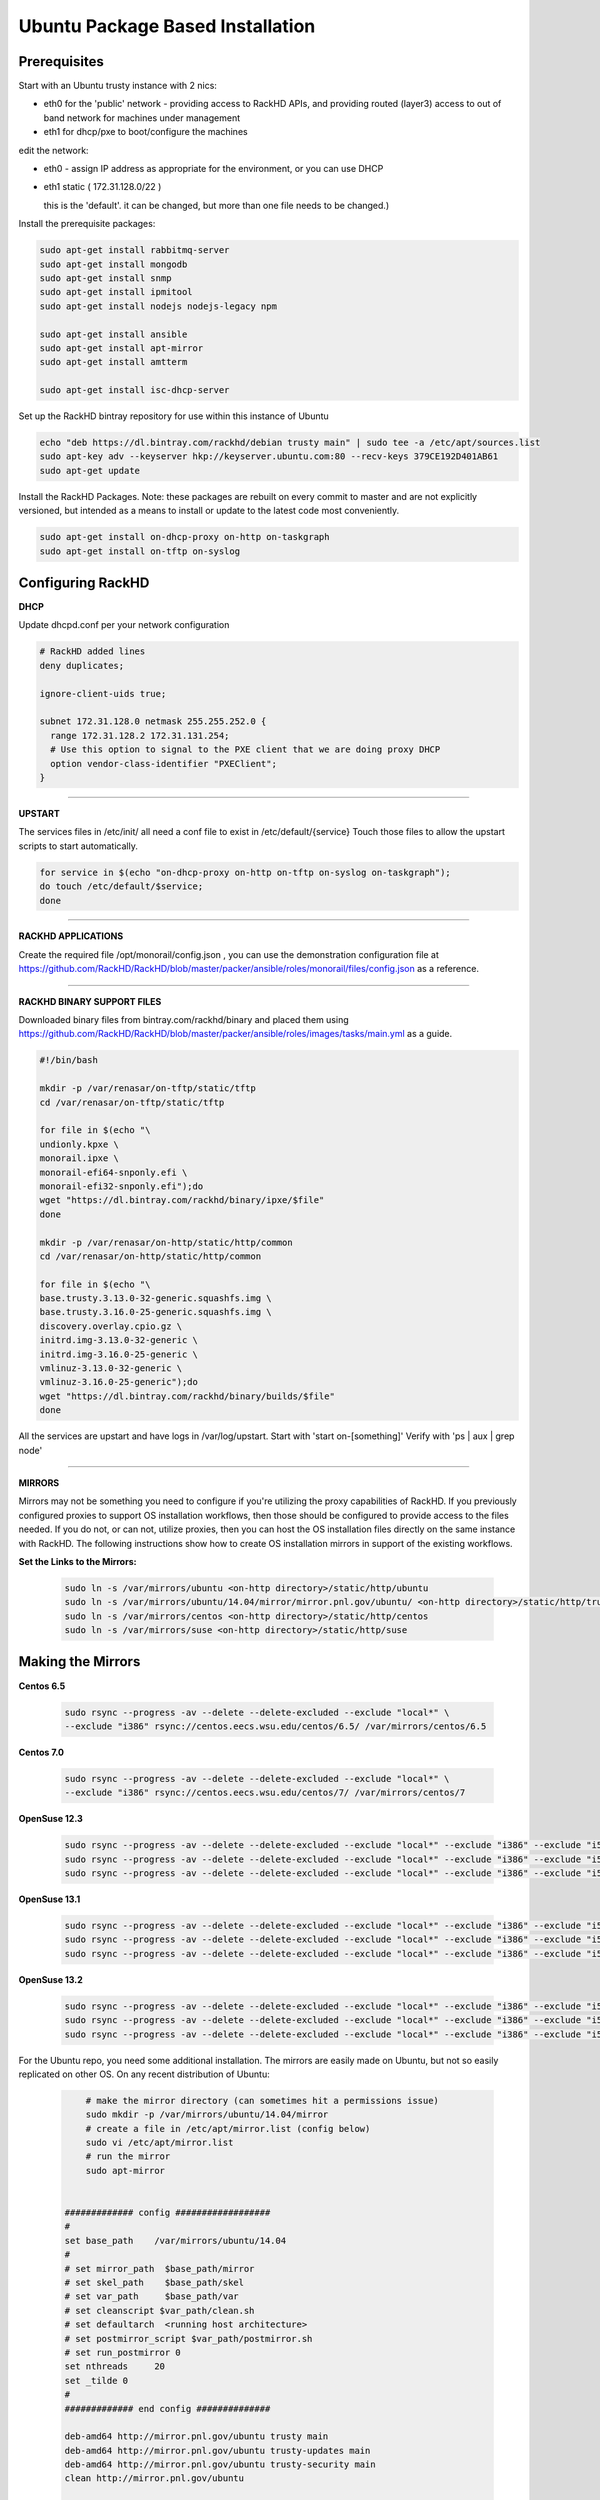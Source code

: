 Ubuntu Package Based Installation
---------------------------------


Prerequisites
~~~~~~~~~~~~~~~

Start with an Ubuntu trusty instance with 2 nics:

* eth0 for the 'public' network - providing access to RackHD APIs, and providing
  routed (layer3) access to out of band network for machines under management

* eth1 for dhcp/pxe to boot/configure the machines

edit the network:

* eth0 - assign IP address as appropriate for the environment, or you can use DHCP

* eth1 static ( 172.31.128.0/22 )

  this is the 'default'. it can be changed, but more than one file needs to be changed.)

Install the prerequisite packages:

.. code::

    sudo apt-get install rabbitmq-server
    sudo apt-get install mongodb
    sudo apt-get install snmp
    sudo apt-get install ipmitool
    sudo apt-get install nodejs nodejs-legacy npm

    sudo apt-get install ansible
    sudo apt-get install apt-mirror
    sudo apt-get install amtterm

    sudo apt-get install isc-dhcp-server

Set up the RackHD bintray repository for use within this instance of Ubuntu

.. code::

    echo "deb https://dl.bintray.com/rackhd/debian trusty main" | sudo tee -a /etc/apt/sources.list
    sudo apt-key adv --keyserver hkp://keyserver.ubuntu.com:80 --recv-keys 379CE192D401AB61
    sudo apt-get update

Install the RackHD Packages. Note: these packages are rebuilt on every commit to master and are
not explicitly versioned, but intended as a means to install or update to the latest code most
conveniently.

.. code::

    sudo apt-get install on-dhcp-proxy on-http on-taskgraph
    sudo apt-get install on-tftp on-syslog

Configuring RackHD
~~~~~~~~~~~~~~~~~~~~

**DHCP**

Update dhcpd.conf per your network configuration

.. code::

    # RackHD added lines
    deny duplicates;

    ignore-client-uids true;

    subnet 172.31.128.0 netmask 255.255.252.0 {
      range 172.31.128.2 172.31.131.254;
      # Use this option to signal to the PXE client that we are doing proxy DHCP
      option vendor-class-identifier "PXEClient";
    }

#######

**UPSTART**

The services files in /etc/init/ all need a conf file to exist in /etc/default/{service}
Touch those files to allow the upstart scripts to start automatically.

.. code::

    for service in $(echo "on-dhcp-proxy on-http on-tftp on-syslog on-taskgraph");
    do touch /etc/default/$service;
    done

#######

**RACKHD APPLICATIONS**

Create the required file /opt/monorail/config.json , you can use the demonstration
configuration file at https://github.com/RackHD/RackHD/blob/master/packer/ansible/roles/monorail/files/config.json
as a reference.

#######

**RACKHD BINARY SUPPORT FILES**

Downloaded binary files from bintray.com/rackhd/binary and placed them using https://github.com/RackHD/RackHD/blob/master/packer/ansible/roles/images/tasks/main.yml as a guide.

.. code::

    #!/bin/bash

    mkdir -p /var/renasar/on-tftp/static/tftp
    cd /var/renasar/on-tftp/static/tftp

    for file in $(echo "\
    undionly.kpxe \
    monorail.ipxe \
    monorail-efi64-snponly.efi \
    monorail-efi32-snponly.efi");do
    wget "https://dl.bintray.com/rackhd/binary/ipxe/$file"
    done

    mkdir -p /var/renasar/on-http/static/http/common
    cd /var/renasar/on-http/static/http/common

    for file in $(echo "\
    base.trusty.3.13.0-32-generic.squashfs.img \
    base.trusty.3.16.0-25-generic.squashfs.img \
    discovery.overlay.cpio.gz \
    initrd.img-3.13.0-32-generic \
    initrd.img-3.16.0-25-generic \
    vmlinuz-3.13.0-32-generic \
    vmlinuz-3.16.0-25-generic");do
    wget "https://dl.bintray.com/rackhd/binary/builds/$file"
    done



All the services are upstart and have logs in /var/log/upstart.  Start with 'start on-[something]'
Verify with 'ps | aux | grep node'

#######

**MIRRORS**

Mirrors may not be something you need to configure if you're utilizing the proxy capabilities
of RackHD. If you previously configured proxies to support OS installation workflows,
then those should be configured to provide access to the files needed. If you do not, or can
not, utilize proxies, then you can host the OS installation files directly on the same
instance with RackHD. The following instructions show how to create OS installation mirrors
in support of the existing workflows.

**Set the Links to the Mirrors:**

  .. code::

    sudo ln -s /var/mirrors/ubuntu <on-http directory>/static/http/ubuntu
    sudo ln -s /var/mirrors/ubuntu/14.04/mirror/mirror.pnl.gov/ubuntu/ <on-http directory>/static/http/trusty
    sudo ln -s /var/mirrors/centos <on-http directory>/static/http/centos
    sudo ln -s /var/mirrors/suse <on-http directory>/static/http/suse

Making the Mirrors
~~~~~~~~~~~~~~~~~~~~~~~~~~

**Centos 6.5**

  .. code::

    sudo rsync --progress -av --delete --delete-excluded --exclude "local*" \
    --exclude "i386" rsync://centos.eecs.wsu.edu/centos/6.5/ /var/mirrors/centos/6.5

**Centos 7.0**

  .. code::

    sudo rsync --progress -av --delete --delete-excluded --exclude "local*" \
    --exclude "i386" rsync://centos.eecs.wsu.edu/centos/7/ /var/mirrors/centos/7

**OpenSuse 12.3**

  .. code::

    sudo rsync --progress -av --delete --delete-excluded --exclude "local*" --exclude "i386" --exclude "i586" --exclude "i686" rsync://mirror.clarkson.edu/opensuse/distribution/12.3/ /var/mirrors/suse/distribution/12.3
    sudo rsync --progress -av --delete --delete-excluded --exclude "local*" --exclude "i386" --exclude "i586" --exclude "i686" rsync://mirror.clarkson.edu/opensuse/update/12.3 /var/mirrors/suse/update
    sudo rsync --progress -av --delete --delete-excluded --exclude "local*" --exclude "i386" --exclude "i586" --exclude "i686" rsync://mirror.clarkson.edu/opensuse/update/12.3-non-oss /var/mirrors/suse/update

**OpenSuse 13.1**

  .. code::

    sudo rsync --progress -av --delete --delete-excluded --exclude "local*" --exclude "i386" --exclude "i586" --exclude "i686" rsync://mirror.clarkson.edu/opensuse/distribution/13.1/ /var/mirrors/suse/distribution/13.1
    sudo rsync --progress -av --delete --delete-excluded --exclude "local*" --exclude "i386" --exclude "i586" --exclude "i686" rsync://mirror.clarkson.edu/opensuse/update/13.1 /var/mirrors/suse/update
    sudo rsync --progress -av --delete --delete-excluded --exclude "local*" --exclude "i386" --exclude "i586" --exclude "i686" rsync://mirror.clarkson.edu/opensuse/update/13.1-non-oss /var/mirrors/suse/update

**OpenSuse 13.2**

  .. code::

    sudo rsync --progress -av --delete --delete-excluded --exclude "local*" --exclude "i386" --exclude "i586" --exclude "i686" rsync://mirror.clarkson.edu/opensuse/distribution/13.2/ /var/mirrors/suse/distribution/13.2
    sudo rsync --progress -av --delete --delete-excluded --exclude "local*" --exclude "i386" --exclude "i586" --exclude "i686" rsync://mirror.clarkson.edu/opensuse/update/13.2 /var/mirrors/suse/update
    sudo rsync --progress -av --delete --delete-excluded --exclude "local*" --exclude "i386" --exclude "i586" --exclude "i686" rsync://mirror.clarkson.edu/opensuse/update/13.2-non-oss /var/mirrors/suse/update


For the Ubuntu repo, you need some additional installation. The mirrors are easily made on Ubuntu, but not so easily replicated on other OS. On any recent distribution of Ubuntu:

  .. code::

	# make the mirror directory (can sometimes hit a permissions issue)
	sudo mkdir -p /var/mirrors/ubuntu/14.04/mirror
	# create a file in /etc/apt/mirror.list (config below)
	sudo vi /etc/apt/mirror.list
	# run the mirror
	sudo apt-mirror


    ############# config ##################
    #
    set base_path    /var/mirrors/ubuntu/14.04
    #
    # set mirror_path  $base_path/mirror
    # set skel_path    $base_path/skel
    # set var_path     $base_path/var
    # set cleanscript $var_path/clean.sh
    # set defaultarch  <running host architecture>
    # set postmirror_script $var_path/postmirror.sh
    # set run_postmirror 0
    set nthreads     20
    set _tilde 0
    #
    ############# end config ##############

    deb-amd64 http://mirror.pnl.gov/ubuntu trusty main
    deb-amd64 http://mirror.pnl.gov/ubuntu trusty-updates main
    deb-amd64 http://mirror.pnl.gov/ubuntu trusty-security main
    clean http://mirror.pnl.gov/ubuntu

    #end of file
    ###################

How to Erase the Database to Restart Everything
~~~~~~~~~~~~~~~~~~~~~~~~~~~~~~~~~~~~~~~~~~~~~~~~~~~~~~~~~

  .. code::

    sudo service on-http stop
    sudo service on-dhcp-proxy stop
    sudo service on-syslog stop
    sudo service on-taskgraph stop
    sudo service on-tftp stop

    mongo pxe
        db.dropDatabase()
        ^D

    sudo service on-http start
    sudo service on-dhcp-proxy start
    sudo service on-syslog start
    sudo service on-taskgraph start
    sudo service on-tftp start

